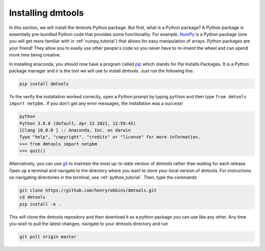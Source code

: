 Installing dmtools
==================

In this section, we will install the dmtools Python package. But first,
what is a Python package? A Python package is essentially pre-bundled Python
code that provides some functionality. For example, `NumPy`_ is a Python
package (one you will get more familiar with in :ref:`numpy_tutorial`) that
allows for easy manipulation of arrays. Python packages are your friend! They
allow you to easily use other people's code so you never have to re-invent the
wheel and can spend more time being creative.

In installing anaconda, you should now have a program called `pip`_ which stands
for Pip Installs Packages. It is a Python package manager and it is the tool
we will use to install dmtools. Just run the following line.

.. code-block:: bash

    pip install dmtools

To the verify the installation worked correctly, open a Python prompt by typing
``python`` and then type ``from dmtools import netpbm.`` If you don't get any
error messages, the installation was a success!

.. code-block:: bash

    python
    Python 3.8.8 (default, Apr 13 2021, 12:59:45)
    [Clang 10.0.0 ] :: Anaconda, Inc. on darwin
    Type "help", "copyright", "credits" or "license" for more information.
    >>> from dmtools import netpbm
    >>> quit()

Alternatively, you can use `git`_ to maintain the most up-to-date version of
dmtools rather than waiting for each release. Open up a terminal and navigate
to the directory where you want to store your local version of dmtools. For
instructions on navigating directories in the terminal, see
:ref:`python_tutorial`. Then, type the commands

.. code-block:: bash

    git clone https://github.com/henryrobbins/dmtools.git
    cd dmtools
    pip install -e .

This will clone the dmtools repository and then download it as a python package
you can use like any other. Any time you wish to pull the latest changes,
navigate to your dmtools directory and run

.. code-block:: bash

    git pull origin master

.. _NumPy: https://numpy.org/
.. _pip: https://pip.pypa.io/en/stable/installation/
.. _git: https://git-scm.com/
